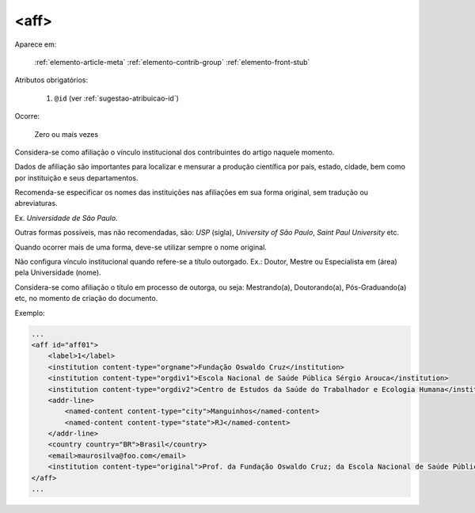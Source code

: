 .. _elemento-aff:

<aff>
=====

Aparece em:

  :ref:`elemento-article-meta`
  :ref:`elemento-contrib-group`
  :ref:`elemento-front-stub`

Atributos obrigatórios:

  1. ``@id`` (ver :ref:`sugestao-atribuicao-id`)

Ocorre:

  Zero ou mais vezes

Considera-se como afiliação o vínculo institucional dos contribuintes do artigo naquele momento.

Dados de afiliação são importantes para localizar e mensurar a produção científica por país, estado, cidade, bem como por instituição e seus departamentos.

Recomenda-se especificar os nomes das instituições nas afiliações em sua forma original, sem tradução ou abreviaturas.

Ex. *Universidade de São Paulo*.

Outras formas possíveis, mas não recomendadas, são: *USP* (sigla), *University of São Paulo*, *Saint Paul University* etc.

Quando ocorrer mais de uma forma, deve-se utilizar sempre o nome original.

Não configura vínculo institucional quando refere-se a título outorgado. Ex.: Doutor, Mestre ou Especialista em (área) pela Universidade (nome).

Considera-se como afiliação o título em processo de outorga, ou seja: Mestrando(a), Doutorando(a), Pós-Graduando(a) etc, no momento de criação do documento.

Exemplo:

.. code-block:: xml

    ...
    <aff id="aff01">
        <label>1</label>
        <institution content-type="orgname">Fundação Oswaldo Cruz</institution>
        <institution content-type="orgdiv1">Escola Nacional de Saúde Pública Sérgio Arouca</institution>
        <institution content-type="orgdiv2">Centro de Estudos da Saúde do Trabalhador e Ecologia Humana</institution>
        <addr-line>
            <named-content content-type="city">Manguinhos</named-content>
            <named-content content-type="state">RJ</named-content>
        </addr-line>
        <country country="BR">Brasil</country>
        <email>maurosilva@foo.com</email>
        <institution content-type="original">Prof. da Fundação Oswaldo Cruz; da Escola Nacional de Saúde Pública Sérgio Arouca, do Centro de Estudos da Saúde do Trabalhador e Ecologia Humana. RJ - Manguinhos / Brasil. maurosilva@foo.com </institution>
    </aff>
    ...


.. {"reviewed_on": "20160617", "by": "gandhalf_thewhite@hotmail.com"}
